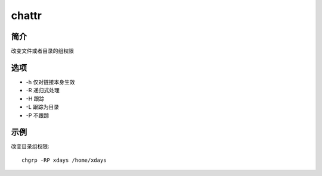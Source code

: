 chattr
=====================================

简介
^^^^
改变文件或者目录的组权限

选项
^^^^

* -h 仅对链接本身生效
* -R 递归式处理
* -H 跟踪
* -L 跟踪为目录
* -P 不跟踪

示例
^^^^

改变目录组权限::

    chgrp -RP xdays /home/xdays
